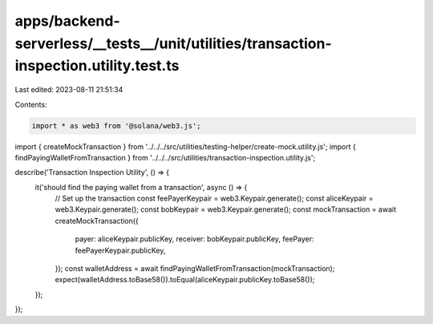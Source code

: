 apps/backend-serverless/__tests__/unit/utilities/transaction-inspection.utility.test.ts
=======================================================================================

Last edited: 2023-08-11 21:51:34

Contents:

.. code-block:: ts

    import * as web3 from '@solana/web3.js';
import { createMockTransaction } from '../../../src/utilities/testing-helper/create-mock.utility.js';
import { findPayingWalletFromTransaction } from '../../../src/utilities/transaction-inspection.utility.js';

describe('Transaction Inspection Utility', () => {
    it('should find the paying wallet from a transaction', async () => {
        // Set up the transaction
        const feePayerKeypair = web3.Keypair.generate();
        const aliceKeypair = web3.Keypair.generate();
        const bobKeypair = web3.Keypair.generate();
        const mockTransaction = await createMockTransaction({
            payer: aliceKeypair.publicKey,
            receiver: bobKeypair.publicKey,
            feePayer: feePayerKeypair.publicKey,
        });
        const walletAddress = await findPayingWalletFromTransaction(mockTransaction);
        expect(walletAddress.toBase58()).toEqual(aliceKeypair.publicKey.toBase58());
    });
});


